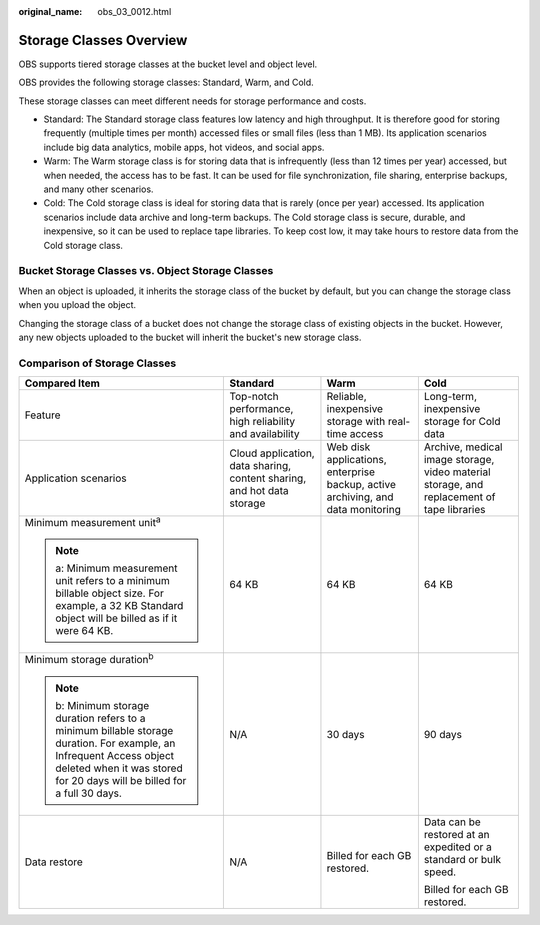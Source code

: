 :original_name: obs_03_0012.html

.. _obs_03_0012:

Storage Classes Overview
========================

OBS supports tiered storage classes at the bucket level and object level.

OBS provides the following storage classes: Standard, Warm, and Cold.

These storage classes can meet different needs for storage performance and costs.

-  Standard: The Standard storage class features low latency and high throughput. It is therefore good for storing frequently (multiple times per month) accessed files or small files (less than 1 MB). Its application scenarios include big data analytics, mobile apps, hot videos, and social apps.
-  Warm: The Warm storage class is for storing data that is infrequently (less than 12 times per year) accessed, but when needed, the access has to be fast. It can be used for file synchronization, file sharing, enterprise backups, and many other scenarios.
-  Cold: The Cold storage class is ideal for storing data that is rarely (once per year) accessed. Its application scenarios include data archive and long-term backups. The Cold storage class is secure, durable, and inexpensive, so it can be used to replace tape libraries. To keep cost low, it may take hours to restore data from the Cold storage class.

Bucket Storage Classes vs. Object Storage Classes
-------------------------------------------------

When an object is uploaded, it inherits the storage class of the bucket by default, but you can change the storage class when you upload the object.

Changing the storage class of a bucket does not change the storage class of existing objects in the bucket. However, any new objects uploaded to the bucket will inherit the bucket's new storage class.

Comparison of Storage Classes
-----------------------------

+--------------------------------------------------------------------------------------------------------------------------------------------------------------------------------------------------+------------------------------------------------------------------------+---------------------------------------------------------------------------------+-------------------------------------------------------------------------------------------+
| Compared Item                                                                                                                                                                                    | Standard                                                               | Warm                                                                            | Cold                                                                                      |
+==================================================================================================================================================================================================+========================================================================+=================================================================================+===========================================================================================+
| Feature                                                                                                                                                                                          | Top-notch performance, high reliability and availability               | Reliable, inexpensive storage with real-time access                             | Long-term, inexpensive storage for Cold data                                              |
+--------------------------------------------------------------------------------------------------------------------------------------------------------------------------------------------------+------------------------------------------------------------------------+---------------------------------------------------------------------------------+-------------------------------------------------------------------------------------------+
| Application scenarios                                                                                                                                                                            | Cloud application, data sharing, content sharing, and hot data storage | Web disk applications, enterprise backup, active archiving, and data monitoring | Archive, medical image storage, video material storage, and replacement of tape libraries |
+--------------------------------------------------------------------------------------------------------------------------------------------------------------------------------------------------+------------------------------------------------------------------------+---------------------------------------------------------------------------------+-------------------------------------------------------------------------------------------+
| Minimum measurement unit\ :sup:`a`                                                                                                                                                               | 64 KB                                                                  | 64 KB                                                                           | 64 KB                                                                                     |
|                                                                                                                                                                                                  |                                                                        |                                                                                 |                                                                                           |
| .. note::                                                                                                                                                                                        |                                                                        |                                                                                 |                                                                                           |
|                                                                                                                                                                                                  |                                                                        |                                                                                 |                                                                                           |
|    a: Minimum measurement unit refers to a minimum billable object size. For example, a 32 KB Standard object will be billed as if it were 64 KB.                                                |                                                                        |                                                                                 |                                                                                           |
+--------------------------------------------------------------------------------------------------------------------------------------------------------------------------------------------------+------------------------------------------------------------------------+---------------------------------------------------------------------------------+-------------------------------------------------------------------------------------------+
| Minimum storage duration\ :sup:`b`                                                                                                                                                               | N/A                                                                    | 30 days                                                                         | 90 days                                                                                   |
|                                                                                                                                                                                                  |                                                                        |                                                                                 |                                                                                           |
| .. note::                                                                                                                                                                                        |                                                                        |                                                                                 |                                                                                           |
|                                                                                                                                                                                                  |                                                                        |                                                                                 |                                                                                           |
|    b: Minimum storage duration refers to a minimum billable storage duration. For example, an Infrequent Access object deleted when it was stored for 20 days will be billed for a full 30 days. |                                                                        |                                                                                 |                                                                                           |
+--------------------------------------------------------------------------------------------------------------------------------------------------------------------------------------------------+------------------------------------------------------------------------+---------------------------------------------------------------------------------+-------------------------------------------------------------------------------------------+
| Data restore                                                                                                                                                                                     | N/A                                                                    | Billed for each GB restored.                                                    | Data can be restored at an expedited or a standard or bulk speed.                         |
|                                                                                                                                                                                                  |                                                                        |                                                                                 |                                                                                           |
|                                                                                                                                                                                                  |                                                                        |                                                                                 | Billed for each GB restored.                                                              |
+--------------------------------------------------------------------------------------------------------------------------------------------------------------------------------------------------+------------------------------------------------------------------------+---------------------------------------------------------------------------------+-------------------------------------------------------------------------------------------+
